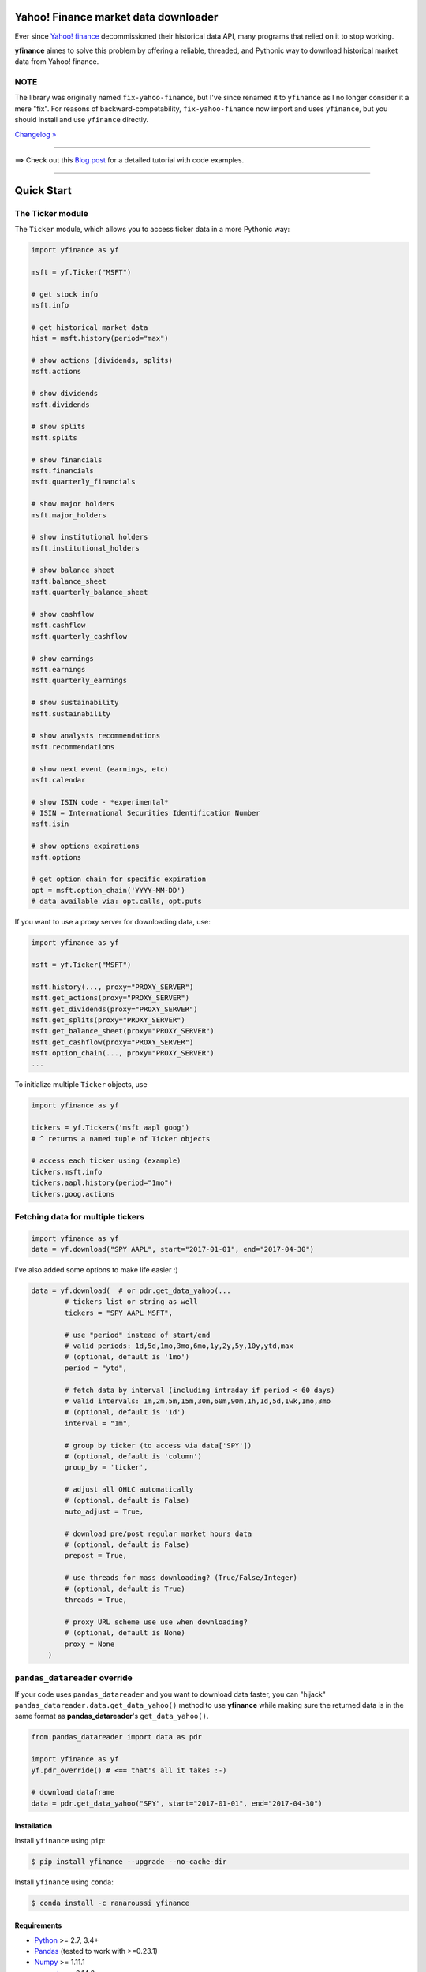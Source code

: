 Yahoo! Finance market data downloader
=====================================

.. image:: https://img.shields.io/badge/python-2.7,%203.4+-blue.svg?style=flat
    :target: https://pypi.python.org/pypi/yfinance
    :alt: Python version

.. image:: https://img.shields.io/pypi/v/yfinance.svg?maxAge=60
    :target: https://pypi.python.org/pypi/yfinance
    :alt: PyPi version

.. image:: https://img.shields.io/pypi/status/yfinance.svg?maxAge=60
    :target: https://pypi.python.org/pypi/yfinance
    :alt: PyPi status

.. image:: https://img.shields.io/pypi/dm/yfinance.svg?maxAge=2592000&label=installs&color=%2327B1FF
    :target: https://pypi.python.org/pypi/yfinance
    :alt: PyPi downloads

.. image:: https://img.shields.io/travis/ranaroussi/yfinance/master.svg?maxAge=1
    :target: https://travis-ci.com/ranaroussi/yfinance
    :alt: Travis-CI build status

.. image:: https://www.codefactor.io/repository/github/ranaroussi/yfinance/badge
    :target: https://www.codefactor.io/repository/github/ranaroussi/yfinance
    :alt: CodeFactor

.. image:: https://img.shields.io/github/stars/ranaroussi/yfinance.svg?style=social&label=Star&maxAge=60
    :target: https://github.com/ranaroussi/yfinance
    :alt: Star this repo

.. image:: https://img.shields.io/twitter/follow/aroussi.svg?style=social&label=Follow&maxAge=60
    :target: https://twitter.com/aroussi
    :alt: Follow me on twitter

\

Ever since `Yahoo! finance <https://finance.yahoo.com>`_ decommissioned
their historical data API, many programs that relied on it to stop working.

**yfinance** aimes to solve this problem by offering a reliable, threaded,
and Pythonic way to download historical market data from Yahoo! finance.


NOTE
~~~~

The library was originally named ``fix-yahoo-finance``, but
I've since renamed it to ``yfinance`` as I no longer consider it a mere "fix".
For reasons of backward-competability, ``fix-yahoo-finance`` now import and
uses ``yfinance``, but you should install and use ``yfinance`` directly.

`Changelog » <./CHANGELOG.rst>`__

-----

==> Check out this `Blog post <https://aroussi.com/#post/python-yahoo-finance>`_ for a detailed tutorial with code examples.

-----

Quick Start
===========

The Ticker module
~~~~~~~~~~~~~~~~~

The ``Ticker`` module, which allows you to access
ticker data in a more Pythonic way:

.. code:: python

    import yfinance as yf

    msft = yf.Ticker("MSFT")

    # get stock info
    msft.info

    # get historical market data
    hist = msft.history(period="max")

    # show actions (dividends, splits)
    msft.actions

    # show dividends
    msft.dividends

    # show splits
    msft.splits

    # show financials
    msft.financials
    msft.quarterly_financials

    # show major holders
    msft.major_holders

    # show institutional holders
    msft.institutional_holders

    # show balance sheet
    msft.balance_sheet
    msft.quarterly_balance_sheet

    # show cashflow
    msft.cashflow
    msft.quarterly_cashflow

    # show earnings
    msft.earnings
    msft.quarterly_earnings

    # show sustainability
    msft.sustainability

    # show analysts recommendations
    msft.recommendations

    # show next event (earnings, etc)
    msft.calendar

    # show ISIN code - *experimental*
    # ISIN = International Securities Identification Number
    msft.isin

    # show options expirations
    msft.options

    # get option chain for specific expiration
    opt = msft.option_chain('YYYY-MM-DD')
    # data available via: opt.calls, opt.puts

If you want to use a proxy server for downloading data, use:

.. code:: python

    import yfinance as yf

    msft = yf.Ticker("MSFT")

    msft.history(..., proxy="PROXY_SERVER")
    msft.get_actions(proxy="PROXY_SERVER")
    msft.get_dividends(proxy="PROXY_SERVER")
    msft.get_splits(proxy="PROXY_SERVER")
    msft.get_balance_sheet(proxy="PROXY_SERVER")
    msft.get_cashflow(proxy="PROXY_SERVER")
    msft.option_chain(..., proxy="PROXY_SERVER")
    ...

To initialize multiple ``Ticker`` objects, use

.. code:: python

    import yfinance as yf

    tickers = yf.Tickers('msft aapl goog')
    # ^ returns a named tuple of Ticker objects

    # access each ticker using (example)
    tickers.msft.info
    tickers.aapl.history(period="1mo")
    tickers.goog.actions


Fetching data for multiple tickers
~~~~~~~~~~~~~~~~~~~~~~~~~~~~~~~~~~

.. code:: python

    import yfinance as yf
    data = yf.download("SPY AAPL", start="2017-01-01", end="2017-04-30")


I've also added some options to make life easier :)

.. code:: python

    data = yf.download(  # or pdr.get_data_yahoo(...
            # tickers list or string as well
            tickers = "SPY AAPL MSFT",

            # use "period" instead of start/end
            # valid periods: 1d,5d,1mo,3mo,6mo,1y,2y,5y,10y,ytd,max
            # (optional, default is '1mo')
            period = "ytd",

            # fetch data by interval (including intraday if period < 60 days)
            # valid intervals: 1m,2m,5m,15m,30m,60m,90m,1h,1d,5d,1wk,1mo,3mo
            # (optional, default is '1d')
            interval = "1m",

            # group by ticker (to access via data['SPY'])
            # (optional, default is 'column')
            group_by = 'ticker',

            # adjust all OHLC automatically
            # (optional, default is False)
            auto_adjust = True,

            # download pre/post regular market hours data
            # (optional, default is False)
            prepost = True,

            # use threads for mass downloading? (True/False/Integer)
            # (optional, default is True)
            threads = True,

            # proxy URL scheme use use when downloading?
            # (optional, default is None)
            proxy = None
        )


``pandas_datareader`` override
~~~~~~~~~~~~~~~~~~~~~~~~~~~~~~

If your code uses ``pandas_datareader`` and you want to download data faster,
you can "hijack" ``pandas_datareader.data.get_data_yahoo()`` method to use
**yfinance** while making sure the returned data is in the same format as
**pandas_datareader**'s ``get_data_yahoo()``.

.. code:: python

    from pandas_datareader import data as pdr

    import yfinance as yf
    yf.pdr_override() # <== that's all it takes :-)

    # download dataframe
    data = pdr.get_data_yahoo("SPY", start="2017-01-01", end="2017-04-30")


Installation
------------

Install ``yfinance`` using ``pip``:

.. code:: bash

    $ pip install yfinance --upgrade --no-cache-dir


Install ``yfinance`` using ``conda``:

.. code:: bash

    $ conda install -c ranaroussi yfinance


Requirements
------------

* `Python <https://www.python.org>`_ >= 2.7, 3.4+
* `Pandas <https://github.com/pydata/pandas>`_ (tested to work with >=0.23.1)
* `Numpy <http://www.numpy.org>`_ >= 1.11.1
* `requests <http://docs.python-requests.org/en/master/>`_ >= 2.14.2
* `lxml <https://pypi.org/project/lxml/>`_ >= 4.5.1

Optional (if you want to use ``pandas_datareader``)
---------------------------------------------------

* `pandas_datareader <https://github.com/pydata/pandas-datareader>`_ >= 0.4.0

Legal Stuff
------------

**yfinance** is distributed under the **Apache Software License**. See the `LICENSE.txt <./LICENSE.txt>`_ file in the release for details.


P.S.
------------

Please drop me an note with any feedback you have.

**Ran Aroussi**
